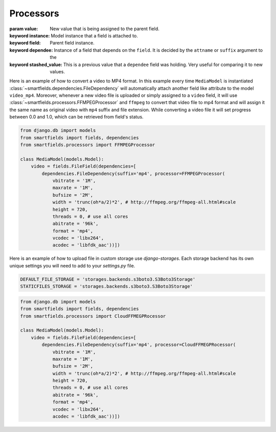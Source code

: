 ==========
Processors
==========

.. class:: smartfields.processors.BaseProcessor

    .. method:: __init__(**kwargs)

    .. method:: process(value, instance=None, field=None, dependee=None, stashed_value=None, **kwargs)

    :param value: New value that is being assigned to the parent field.
    :keyword instance: Model instance that a field is attached to.
    :keyword field: Parent field instance.
    :keyword dependee: Instance of a field that depends on the ``field``. It is
                       decided by the ``attname`` or ``suffix`` argument to the
    :keyword stashed_value: This is a previous value that a ``dependee`` field was
                            holding. Very useful for comparing it to new values.

       
.. class:: smartfields.processors.BaseFileProcessor

    .. method:: get_ext(format=None, **kwargs)


   
.. class:: smartfields.processors.RenameFileProcessor



.. class:: smartfields.processors.ExternalFileProcessor

      

.. class:: smartfields.processors.FFMPEGProcessor

    .. method:: __init__()

    .. method:: process(value, **kwargs)


Here is an example of how to convert a video to MP4 format. In this example
every time ``MediaModel`` is instantiated
:class:`~smartfields.dependencies.FileDependency` will automatically attach
another field like attribute to the model ``video_mp4``. Moreover, whenever a
new video file is uploaded or simply assigned to a ``video`` field, it will use
:class:`~smartfields.processors.FFMPEGProcessor` and ``ffmpeg`` to convert
that video file to mp4 format and will assign it the same name as original video
with ``mp4`` suffix and file extension. While converting a video file it will
set progress between 0.0 and 1.0, which can be retrieved from field's status.

.. code-block:: python

   from django.db import models
   from smartfields import fields, dependencies
   from smartfields.processors import FFMPEGProcessor

   class MediaModel(models.Model):
       video = fields.FileField(dependencies=[
           dependencies.FileDependency(suffix='mp4', processor=FFMPEGProcessor(
               vbitrate = '1M', 
               maxrate = '1M',
               bufsize = '2M', 
               width = 'trunc(oh*a/2)*2', # http://ffmpeg.org/ffmpeg-all.html#scale
               height = 720,
               threads = 0, # use all cores 
               abitrate = '96k',
               format = 'mp4', 
               vcodec = 'libx264', 
               acodec = 'libfdk_aac'))])            


.. class:: smartfields.processors.CloudFFMEGPRocessor

    .. method:: __init__()

    .. method:: process(value, **kwargs)

Here is an example of how to upload file in custom storage use `django-storages`.
Each storage backend has its own unique settings you will need to add to your `settings.py` file.


.. code-block:: python

   DEFAULT_FILE_STORAGE = 'storages.backends.s3boto3.S3Boto3Storage'
   STATICFILES_STORAGE = 'storages.backends.s3boto3.S3Boto3Storage'

.. code-block:: python

   from django.db import models
   from smartfields import fields, dependencies
   from smartfields.processors import CloudFFMEGPRocessor

   class MediaModel(models.Model):
       video = fields.FileField(dependencies=[
           dependencies.FileDependency(suffix='mp4', processor=CloudFFMEGPRocessor(
               vbitrate = '1M', 
               maxrate = '1M',
               bufsize = '2M', 
               width = 'trunc(oh*a/2)*2', # http://ffmpeg.org/ffmpeg-all.html#scale
               height = 720,
               threads = 0, # use all cores 
               abitrate = '96k',
               format = 'mp4', 
               vcodec = 'libx264', 
               acodec = 'libfdk_aac'))])     